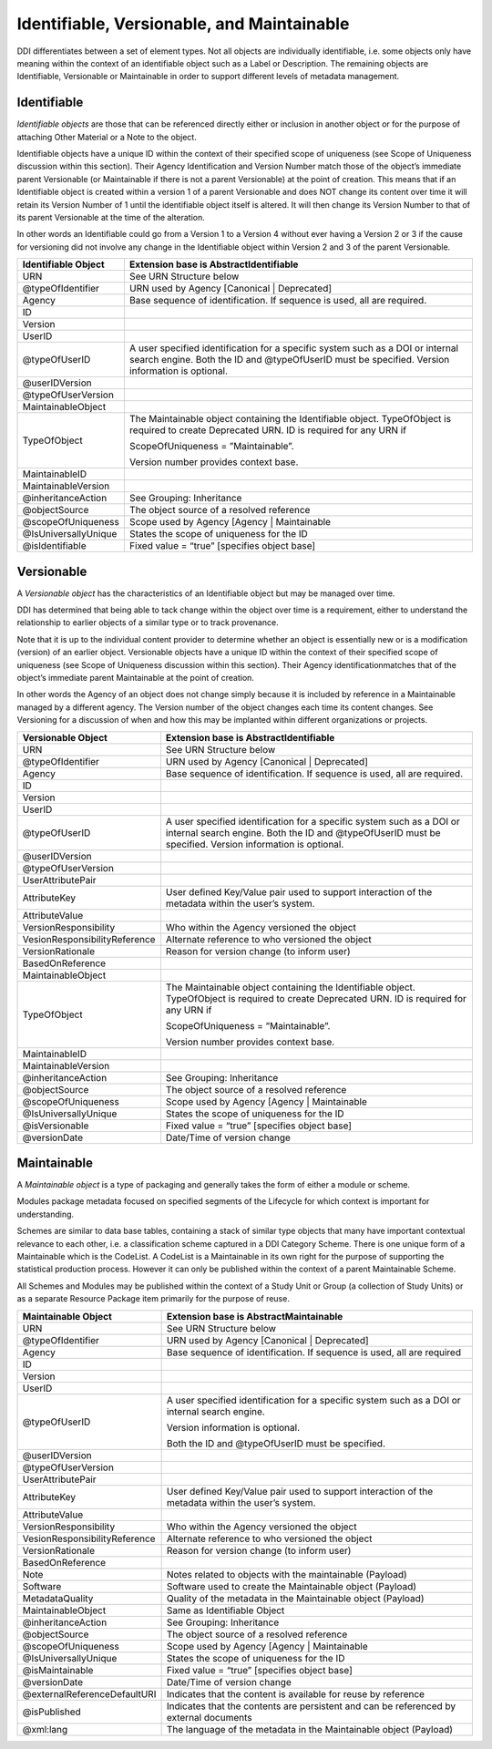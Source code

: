 Identifiable, Versionable, and Maintainable
============================================

DDI differentiates between a set of element types. Not all objects are individually identifiable, i.e. some objects only have meaning within
the context of an identifiable object such as a Label or Description. The remaining objects are Identifiable, Versionable or Maintainable in
order to support different levels of metadata management.

Identifiable
-------------

*Identifiable objects* are those that can be referenced directly either or inclusion in another object or for the purpose of attaching Other Material or a Note to the object. 

Identifiable objects have a unique ID within the context of their specified scope of uniqueness (see Scope of
Uniqueness discussion within this section). Their Agency Identification and Version Number match those of the object’s immediate parent
Versionable (or Maintainable if there is not a parent Versionable) at the point of creation. This means that if an Identifiable object is created within a version 1 of a parent Versionable and does NOT change its content over time it will retain its Version Number of 1 until the identifiable object itself is altered. It will then change its Version Number to that of its parent Versionable at the time of the alteration.

In other words an Identifiable could go from a Version 1 to a Version 4 without ever having a Version 2 or 3 if the cause for versioning did not involve any change in the Identifiable object within Version 2 and 3 of the parent Versionable.

.. table:: 
   :align: left
   
+------------------------+------------------------------------------------------------------------------------------------------------------------------------------------------------------------------------+
| Identifiable Object    | Extension base is AbstractIdentifiable                                                                                                                                             |
+========================+====================================================================================================================================================================================+
| URN                    | See URN Structure below                                                                                                                                                            |
+------------------------+------------------------------------------------------------------------------------------------------------------------------------------------------------------------------------+
| @typeOfIdentifier      | URN used by Agency [Canonical \| Deprecated]                                                                                                                                       |
+------------------------+------------------------------------------------------------------------------------------------------------------------------------------------------------------------------------+
| Agency                 | Base sequence of identification. If sequence is used, all are required.                                                                                                            |
+------------------------+------------------------------------------------------------------------------------------------------------------------------------------------------------------------------------+
| ID                     |                                                                                                                                                                                    |
+------------------------+------------------------------------------------------------------------------------------------------------------------------------------------------------------------------------+
| Version                |                                                                                                                                                                                    |
+------------------------+------------------------------------------------------------------------------------------------------------------------------------------------------------------------------------+
| UserID                 |                                                                                                                                                                                    |
+------------------------+------------------------------------------------------------------------------------------------------------------------------------------------------------------------------------+
| @typeOfUserID          | A user specified identification for a specific system such as a DOI or internal search engine. Both the ID and @typeOfUserID must be specified. Version information is optional.   |
+------------------------+------------------------------------------------------------------------------------------------------------------------------------------------------------------------------------+
| @userIDVersion         |                                                                                                                                                                                    |
+------------------------+------------------------------------------------------------------------------------------------------------------------------------------------------------------------------------+
| @typeOfUserVersion     |                                                                                                                                                                                    |
+------------------------+------------------------------------------------------------------------------------------------------------------------------------------------------------------------------------+
| MaintainableObject     |                                                                                                                                                                                    |
+------------------------+------------------------------------------------------------------------------------------------------------------------------------------------------------------------------------+
| TypeOfObject           | The Maintainable object containing the Identifiable object. TypeOfObject is required to create Deprecated URN. ID is required for any URN if                                       |
|                        |                                                                                                                                                                                    |
|                        | ScopeOfUniqueness = ”Maintainable”.                                                                                                                                                |
|                        |                                                                                                                                                                                    |
|                        | Version number provides context base.                                                                                                                                              |
+------------------------+------------------------------------------------------------------------------------------------------------------------------------------------------------------------------------+
| MaintainableID         |                                                                                                                                                                                    |
+------------------------+------------------------------------------------------------------------------------------------------------------------------------------------------------------------------------+
| MaintainableVersion    |                                                                                                                                                                                    |
+------------------------+------------------------------------------------------------------------------------------------------------------------------------------------------------------------------------+
| @inheritanceAction     | See Grouping: Inheritance                                                                                                                                                          |
+------------------------+------------------------------------------------------------------------------------------------------------------------------------------------------------------------------------+
| @objectSource          | The object source of a resolved reference                                                                                                                                          |
+------------------------+------------------------------------------------------------------------------------------------------------------------------------------------------------------------------------+
| @scopeOfUniqueness     | Scope used by Agency [Agency \| Maintainable                                                                                                                                       |
+------------------------+------------------------------------------------------------------------------------------------------------------------------------------------------------------------------------+
| @IsUniversallyUnique   | States the scope of uniqueness for the ID                                                                                                                                          |
+------------------------+------------------------------------------------------------------------------------------------------------------------------------------------------------------------------------+
| @isIdentifiable        | Fixed value = “true” [specifies object base]                                                                                                                                       |
+------------------------+------------------------------------------------------------------------------------------------------------------------------------------------------------------------------------+


Versionable
------------

A *Versionable object* has the characteristics of an Identifiable object but may be managed over time. 

DDI has determined that being able to tack change within the object over time is a requirement, either to understand the relationship to earlier objects of a similar type or to track provenance. 

Note that it is up to the individual content provider to determine whether an object is essentially new or is a modification (version) of an earlier object. Versionable objects have a unique ID within the context of their specified scope of uniqueness (see Scope of
Uniqueness discussion within this section). Their Agency identificationmatches that of the object’s immediate parent Maintainable at the point of creation. 

In other words the Agency of an object does not change simply because it is included by reference in a Maintainable managed by a different agency. The Version number of the object changes each time its content changes. See Versioning for a discussion of when and how this may be implanted within different organizations or projects. 

.. table:: 
   :align: left

+---------------------------------+------------------------------------------------------------------------------------------------------------------------------------------------------------------------------------+
| Versionable Object              | Extension base is AbstractIdentifiable                                                                                                                                             |
+=================================+====================================================================================================================================================================================+
| URN                             | See URN Structure below                                                                                                                                                            |
+---------------------------------+------------------------------------------------------------------------------------------------------------------------------------------------------------------------------------+
| @typeOfIdentifier               | URN used by Agency [Canonical \| Deprecated]                                                                                                                                       |
+---------------------------------+------------------------------------------------------------------------------------------------------------------------------------------------------------------------------------+
| Agency                          | Base sequence of identification. If sequence is used, all are required.                                                                                                            |
+---------------------------------+------------------------------------------------------------------------------------------------------------------------------------------------------------------------------------+
| ID                              |                                                                                                                                                                                    |
+---------------------------------+------------------------------------------------------------------------------------------------------------------------------------------------------------------------------------+
| Version                         |                                                                                                                                                                                    |
+---------------------------------+------------------------------------------------------------------------------------------------------------------------------------------------------------------------------------+
| UserID                          |                                                                                                                                                                                    |
+---------------------------------+------------------------------------------------------------------------------------------------------------------------------------------------------------------------------------+
| @typeOfUserID                   | A user specified identification for a specific system such as a DOI or internal search engine. Both the ID and @typeOfUserID must be specified. Version information is optional.   |
+---------------------------------+------------------------------------------------------------------------------------------------------------------------------------------------------------------------------------+
| @userIDVersion                  |                                                                                                                                                                                    |
+---------------------------------+------------------------------------------------------------------------------------------------------------------------------------------------------------------------------------+
| @typeOfUserVersion              |                                                                                                                                                                                    |
+---------------------------------+------------------------------------------------------------------------------------------------------------------------------------------------------------------------------------+
| UserAttributePair               |                                                                                                                                                                                    |
+---------------------------------+------------------------------------------------------------------------------------------------------------------------------------------------------------------------------------+
| AttributeKey                    | User defined Key/Value pair used to support interaction of the metadata within the user’s system.                                                                                  |
+---------------------------------+------------------------------------------------------------------------------------------------------------------------------------------------------------------------------------+
| AttributeValue                  |                                                                                                                                                                                    |
+---------------------------------+------------------------------------------------------------------------------------------------------------------------------------------------------------------------------------+
| VersionResponsibility           | Who within the Agency versioned the object                                                                                                                                         |
+---------------------------------+------------------------------------------------------------------------------------------------------------------------------------------------------------------------------------+
| VesionResponsibilityReference   | Alternate reference to who versioned the object                                                                                                                                    |
+---------------------------------+------------------------------------------------------------------------------------------------------------------------------------------------------------------------------------+
| VersionRationale                | Reason for version change (to inform user)                                                                                                                                         |
+---------------------------------+------------------------------------------------------------------------------------------------------------------------------------------------------------------------------------+
| BasedOnReference                |                                                                                                                                                                                    |
+---------------------------------+------------------------------------------------------------------------------------------------------------------------------------------------------------------------------------+
| MaintainableObject              |                                                                                                                                                                                    |
+---------------------------------+------------------------------------------------------------------------------------------------------------------------------------------------------------------------------------+
| TypeOfObject                    | The Maintainable object containing the Identifiable object. TypeOfObject is required to create Deprecated URN. ID is required for any URN if                                       |
|                                 |                                                                                                                                                                                    |
|                                 | ScopeOfUniqueness = ”Maintainable”.                                                                                                                                                |
|                                 |                                                                                                                                                                                    |
|                                 | Version number provides context base.                                                                                                                                              |
+---------------------------------+------------------------------------------------------------------------------------------------------------------------------------------------------------------------------------+
| MaintainableID                  |                                                                                                                                                                                    |
+---------------------------------+------------------------------------------------------------------------------------------------------------------------------------------------------------------------------------+
| MaintainableVersion             |                                                                                                                                                                                    |
+---------------------------------+------------------------------------------------------------------------------------------------------------------------------------------------------------------------------------+
| @inheritanceAction              | See Grouping: Inheritance                                                                                                                                                          |
+---------------------------------+------------------------------------------------------------------------------------------------------------------------------------------------------------------------------------+
| @objectSource                   | The object source of a resolved reference                                                                                                                                          |
+---------------------------------+------------------------------------------------------------------------------------------------------------------------------------------------------------------------------------+
| @scopeOfUniqueness              | Scope used by Agency [Agency \| Maintainable                                                                                                                                       |
+---------------------------------+------------------------------------------------------------------------------------------------------------------------------------------------------------------------------------+
| @IsUniversallyUnique            | States the scope of uniqueness for the ID                                                                                                                                          |
+---------------------------------+------------------------------------------------------------------------------------------------------------------------------------------------------------------------------------+
| @isVersionable                  | Fixed value = “true” [specifies object base]                                                                                                                                       |
+---------------------------------+------------------------------------------------------------------------------------------------------------------------------------------------------------------------------------+
| @versionDate                    | Date/Time of version change                                                                                                                                                        |
+---------------------------------+------------------------------------------------------------------------------------------------------------------------------------------------------------------------------------+

Maintainable
-------------

A *Maintainable object* is a type of packaging and generally takes the form of either a module or scheme. 

Modules package metadata focused on specified segments of the Lifecycle for which context is important for understanding. 

Schemes are similar to data base tables, containing a stack of similar type objects that many have important contextual
relevance to each other, i.e. a classification scheme captured in a DDI Category Scheme. There is one unique form of a Maintainable which is the CodeList. A CodeList is a Maintainable in its own right for the purpose of supporting the statistical production process. However it can only be published within the context of a parent Maintainable Scheme. 

All Schemes and Modules may be published within the context of a Study Unit or Group (a collection of Study Units) or as a separate Resource Package item primarily for the purpose of reuse.

.. table:: 
   :align: left

+---------------------------------+-----------------------------------------------------------------------------------------------------+
| Maintainable Object             | Extension base is AbstractMaintainable                                                              |
+=================================+=====================================================================================================+
| URN                             | See URN Structure below                                                                             |
+---------------------------------+-----------------------------------------------------------------------------------------------------+
| @typeOfIdentifier               | URN used by Agency [Canonical \| Deprecated]                                                        |
+---------------------------------+-----------------------------------------------------------------------------------------------------+
| Agency                          | Base sequence of identification. If sequence is used, all are required                              |
+---------------------------------+-----------------------------------------------------------------------------------------------------+
| ID                              |                                                                                                     |
+---------------------------------+-----------------------------------------------------------------------------------------------------+
| Version                         |                                                                                                     |
+---------------------------------+-----------------------------------------------------------------------------------------------------+
| UserID                          |                                                                                                     |
+---------------------------------+-----------------------------------------------------------------------------------------------------+
| @typeOfUserID                   | A user specified identification for a specific system such as a DOI or internal search engine.      |
|                                 |                                                                                                     |
|                                 | Version information is optional.                                                                    |
|                                 |                                                                                                     |
|                                 | Both the ID and @typeOfUserID must be specified.                                                    |
+---------------------------------+-----------------------------------------------------------------------------------------------------+
| @userIDVersion                  |                                                                                                     |
+---------------------------------+-----------------------------------------------------------------------------------------------------+
| @typeOfUserVersion              |                                                                                                     |
+---------------------------------+-----------------------------------------------------------------------------------------------------+
| UserAttributePair               |                                                                                                     |
+---------------------------------+-----------------------------------------------------------------------------------------------------+
| AttributeKey                    | User defined Key/Value pair used to support interaction of the metadata within the user’s system.   |
+---------------------------------+-----------------------------------------------------------------------------------------------------+
| AttributeValue                  |                                                                                                     |
+---------------------------------+-----------------------------------------------------------------------------------------------------+
| VersionResponsibility           | Who within the Agency versioned the object                                                          |
+---------------------------------+-----------------------------------------------------------------------------------------------------+
| VesionResponsibilityReference   | Alternate reference to who versioned the object                                                     |
+---------------------------------+-----------------------------------------------------------------------------------------------------+
| VersionRationale                | Reason for version change (to inform user)                                                          |
+---------------------------------+-----------------------------------------------------------------------------------------------------+
| BasedOnReference                |                                                                                                     |
+---------------------------------+-----------------------------------------------------------------------------------------------------+
| Note                            | Notes related to objects with the maintainable (Payload)                                            |
+---------------------------------+-----------------------------------------------------------------------------------------------------+
| Software                        | Software used to create the Maintainable object (Payload)                                           |
+---------------------------------+-----------------------------------------------------------------------------------------------------+
| MetadataQuality                 | Quality of the metadata in the Maintainable object (Payload)                                        |
+---------------------------------+-----------------------------------------------------------------------------------------------------+
| MaintainableObject              | Same as Identifiable Object                                                                         |
+---------------------------------+-----------------------------------------------------------------------------------------------------+
| @inheritanceAction              | See Grouping: Inheritance                                                                           |
+---------------------------------+-----------------------------------------------------------------------------------------------------+
| @objectSource                   | The object source of a resolved reference                                                           |
+---------------------------------+-----------------------------------------------------------------------------------------------------+
| @scopeOfUniqueness              | Scope used by Agency [Agency \| Maintainable                                                        |
+---------------------------------+-----------------------------------------------------------------------------------------------------+
| @IsUniversallyUnique            | States the scope of uniqueness for the ID                                                           |
+---------------------------------+-----------------------------------------------------------------------------------------------------+
| @isMaintainable                 | Fixed value = “true” [specifies object base]                                                        |
+---------------------------------+-----------------------------------------------------------------------------------------------------+
| @versionDate                    | Date/Time of version change                                                                         |
+---------------------------------+-----------------------------------------------------------------------------------------------------+
| @externalReferenceDefaultURI    | Indicates that the content is available for reuse by reference                                      |
+---------------------------------+-----------------------------------------------------------------------------------------------------+
| @isPublished                    | Indicates that the contents are persistent and can be referenced by external documents              |
+---------------------------------+-----------------------------------------------------------------------------------------------------+
| @xml:lang                       | The language of the metadata in the Maintainable object (Payload)                                   |
+---------------------------------+-----------------------------------------------------------------------------------------------------+
